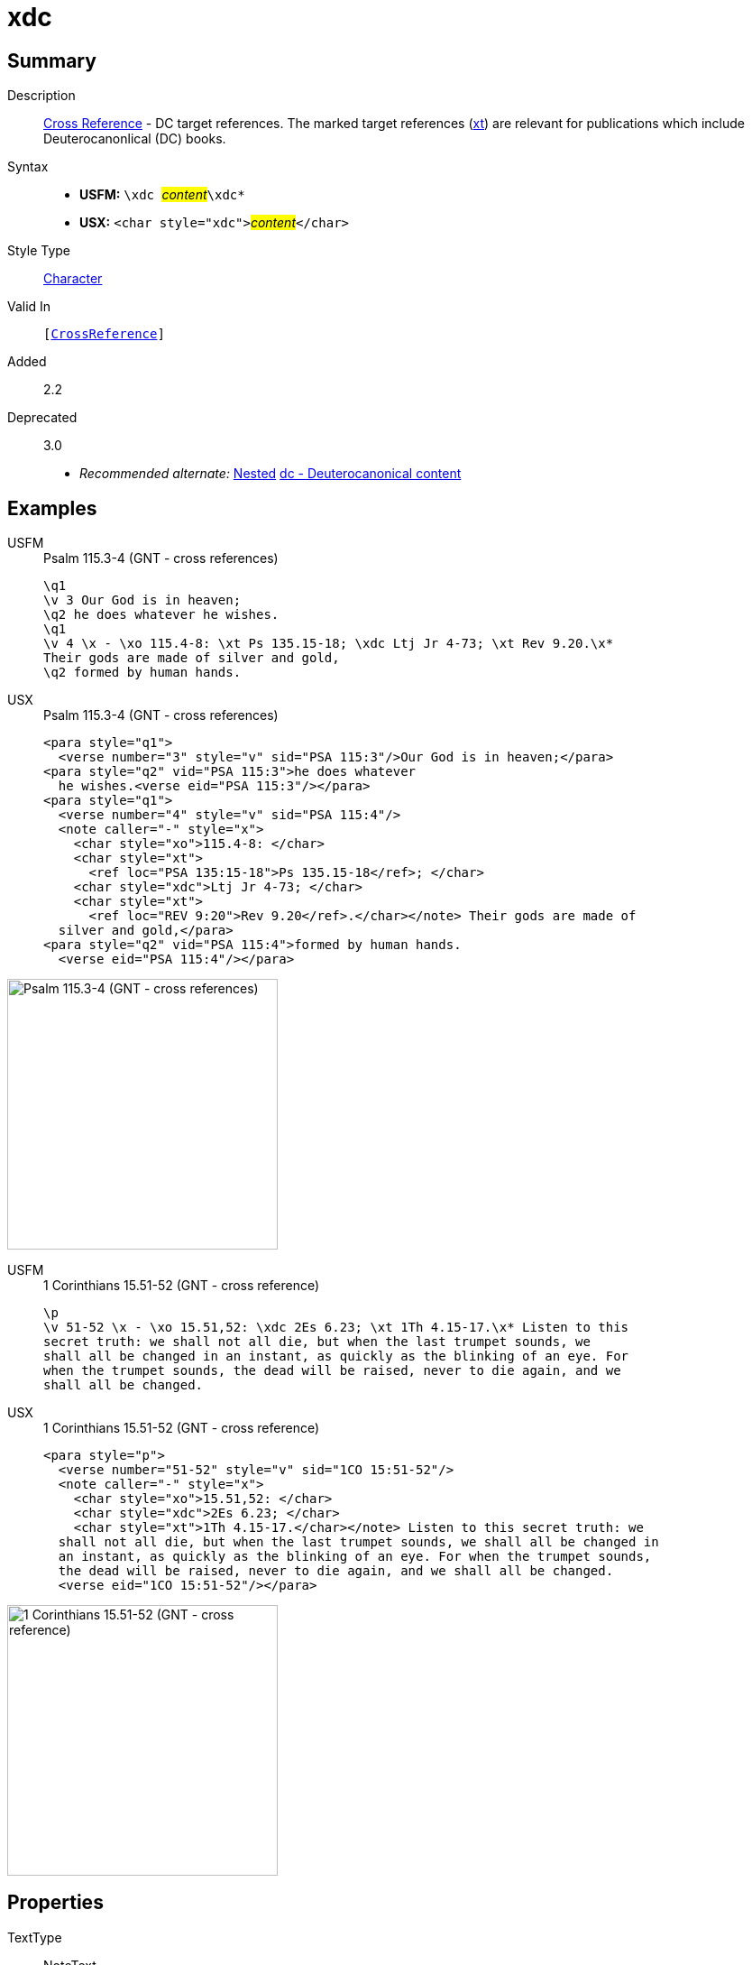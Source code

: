 = xdc
:description: Cross Reference - DC references
:url-repo: https://github.com/usfm-bible/tcdocs/blob/main/markers/char/xdc.adoc
:noindex:
ifndef::localdir[]
:source-highlighter: rouge
:localdir: ../
endif::[]
:imagesdir: {localdir}/images

// tag::public[]

== Summary

Description:: xref:note:crossref/index.adoc[Cross Reference] - DC target references. The marked target references (xref:notes:crossref/xt[xt]) are relevant for publications which include Deuterocanonlical (DC) books.
Syntax::
* *USFM:* ``++\xdc ++``#__content__#``++\xdc*++``
* *USX:* ``++<char style="xdc">++``#__content__#``++</char>++``
Style Type:: xref:char:index.adoc[Character]
Valid In:: `[xref:note:crossref/index.adoc[CrossReference]]`
// tag::spec[]
Added:: 2.2
Deprecated:: 3.0
// end::spec[]
* _Recommended alternate:_ xref:char:nesting.adoc[Nested] xref:char:features/dc.adoc[dc - Deuterocanonical content]

== Examples

[tabs]
======
USFM::
+
.Psalm 115.3-4 (GNT - cross references)
[source#src-usfm-char-xdc_1,usfm,highlight=5]
----
\q1
\v 3 Our God is in heaven;
\q2 he does whatever he wishes.
\q1
\v 4 \x - \xo 115.4-8: \xt Ps 135.15-18; \xdc Ltj Jr 4-73; \xt Rev 9.20.\x*
Their gods are made of silver and gold,
\q2 formed by human hands.
----
USX::
+
.Psalm 115.3-4 (GNT - cross references)
[source#src-usx-char-xdc_1,xml,highlight=11]
----
<para style="q1">
  <verse number="3" style="v" sid="PSA 115:3"/>Our God is in heaven;</para>
<para style="q2" vid="PSA 115:3">he does whatever 
  he wishes.<verse eid="PSA 115:3"/></para>
<para style="q1">
  <verse number="4" style="v" sid="PSA 115:4"/>
  <note caller="-" style="x">
    <char style="xo">115.4-8: </char>
    <char style="xt">
      <ref loc="PSA 135:15-18">Ps 135.15-18</ref>; </char>
    <char style="xdc">Ltj Jr 4-73; </char>
    <char style="xt">
      <ref loc="REV 9:20">Rev 9.20</ref>.</char></note> Their gods are made of 
  silver and gold,</para>
<para style="q2" vid="PSA 115:4">formed by human hands.
  <verse eid="PSA 115:4"/></para>
----
======

image::char/missing.jpg[Psalm 115.3-4 (GNT - cross references),300]

[tabs]
======
USFM::
+
.1 Corinthians 15.51-52 (GNT - cross reference)
[source#src-usfm-char-xdc_2,usfm,highlight=2]
----
\p
\v 51-52 \x - \xo 15.51,52: \xdc 2Es 6.23; \xt 1Th 4.15-17.\x* Listen to this 
secret truth: we shall not all die, but when the last trumpet sounds, we 
shall all be changed in an instant, as quickly as the blinking of an eye. For 
when the trumpet sounds, the dead will be raised, never to die again, and we 
shall all be changed.
----
USX::
+
.1 Corinthians 15.51-52 (GNT - cross reference)
[source#src-usx-char-xdc_2,xml,highlight=5]
----
<para style="p">
  <verse number="51-52" style="v" sid="1CO 15:51-52"/>
  <note caller="-" style="x">
    <char style="xo">15.51,52: </char>
    <char style="xdc">2Es 6.23; </char>
    <char style="xt">1Th 4.15-17.</char></note> Listen to this secret truth: we
  shall not all die, but when the last trumpet sounds, we shall all be changed in
  an instant, as quickly as the blinking of an eye. For when the trumpet sounds,
  the dead will be raised, never to die again, and we shall all be changed.
  <verse eid="1CO 15:51-52"/></para>
----
======

image::char/missing.jpg[1 Corinthians 15.51-52 (GNT - cross reference),300]

== Properties

TextType:: NoteText
TextProperties:: publishable, vernacular, note

== Publication Issues

// end::public[]

== Discussion
